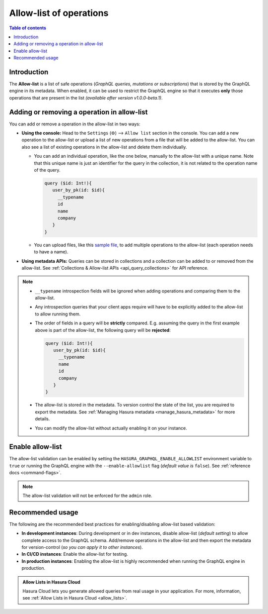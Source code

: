 .. meta::
   :description: Manage allow list with Hasura GraphQL engine
   :keywords: hasura, docs, deployment, allow list

.. _allow_list:

Allow-list of operations
========================

.. contents:: Table of contents
  :backlinks: none
  :depth: 1
  :local:

Introduction
------------

The **Allow-list** is a list of safe operations (*GraphQL queries, mutations or subscriptions*) that is stored by
the GraphQL engine in its metadata. When enabled, it can be used to restrict the GraphQL engine so that it
executes **only** those operations that are present in the list *(available after version v1.0.0-beta.1)*.

Adding or removing a operation in allow-list
--------------------------------------------

You can add or remove a operation in the allow-list in two ways:

* **Using the console:**  Head to the ``Settings`` (⚙) --> ``Allow list`` section in the console. You can
  add a new operation to the allow-list or upload a list of new operations from a file that will be added to the
  allow-list. You can also see a list of existing operations in the allow-list and delete them individually.

  * You can add an individual operation, like the one below, manually to the allow-list with a unique name. Note that this unique name is just an identifier for the query in the collection, it is not related to the operation name of the query.

    .. code-block:: graphql

     query ($id: Int!){
        user_by_pk(id: $id){
          __typename
          id
          name
          company
        }
     }

  * You can upload files, like this `sample file <https://gist.github.com/dsandip/8b1b4aa87708289d4c9f8fd9621eb025>`_,
    to add multiple operations to the allow-list (each operation needs to have a name).

* **Using metadata APIs:** Queries can be stored in collections and a collection can be added to or removed
  from the allow-list. See :ref:`Collections & Allow-list APIs <api_query_collections>`
  for API reference.

.. note::

  * ``__typename`` introspection fields will be ignored when adding operations and comparing them to the allow-list.

  * Any introspection queries that your client apps require will have to be explicitly added to the allow-list
    to allow running them.

  * The order of fields in a query will be **strictly** compared. E.g. assuming the query in the first example
    above is part of the allow-list, the following query will be **rejected**:

    .. code-block:: graphql

     query ($id: Int!){
        user_by_pk(id: $id){
          __typename
          name
          id
          company
        }
     }

  * The allow-list is stored in the metadata. To version control the state of the list, you are required to export
    the metadata. See :ref:`Managing Hasura metadata <manage_hasura_metadata>` for more details.

  * You can modify the allow-list without actually enabling it on your instance.


Enable allow-list
-----------------

The allow-list validation can be enabled by setting the ``HASURA_GRAPHQL_ENABLE_ALLOWLIST`` environment
variable to ``true`` or running the GraphQL engine with the ``--enable-allowlist`` flag (*default value is*
``false``). See :ref:`reference docs <command-flags>`.

.. note::

  The allow-list validation will not be enforced for the ``admin`` role.

Recommended usage
-----------------

The following are the recommended best practices for enabling/disabling allow-list  based validation:

* **In development instances**: During development or in dev instances, disable allow-list (*default setting*)
  to allow complete access to the GraphQL schema. Add/remove operations in the allow-list and then export the
  metadata for version-control (*so you can apply it to other instances*).

* **In CI/CD instances**: Enable the allow-list for testing.

* **In production instances**: Enabling the allow-list is highly recommended when running the GraphQL engine in production.

.. admonition:: Allow Lists in Hasura Cloud
  :class: dhc

  Hasura Cloud lets you generate allowed queries from real usage in your application. For more, information, see :ref:`Allow Lists in Hasura Cloud <allow_lists>`.
